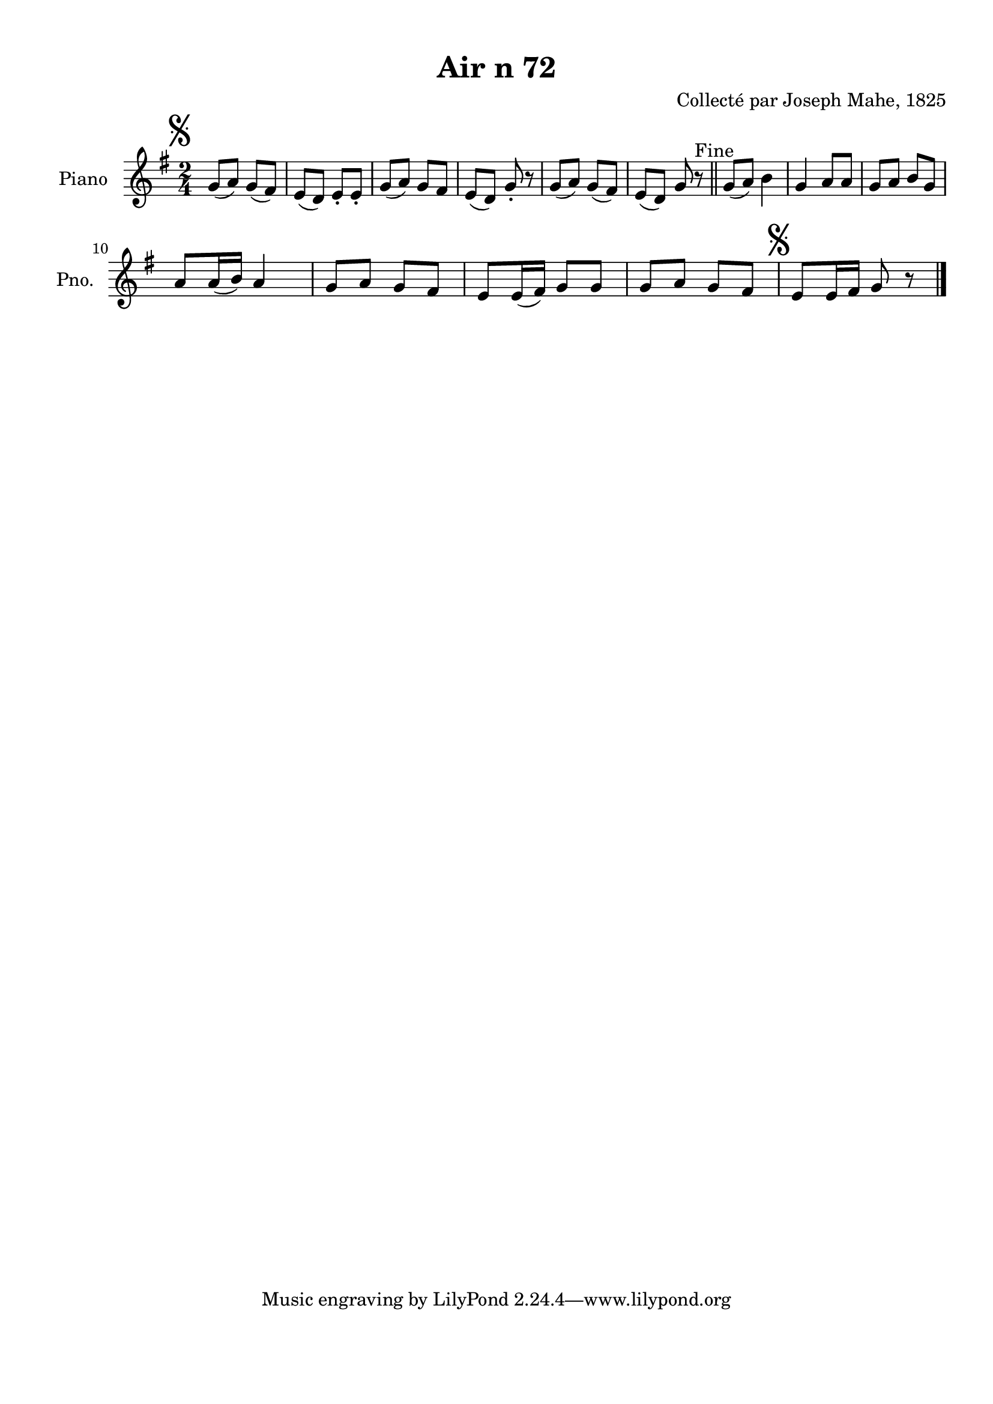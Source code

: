 \version "2.22.2"
% automatically converted by musicxml2ly from Air_n_72_g.musicxml
\pointAndClickOff

\header {
    title =  "Air n 72"
    composer =  "Collecté par Joseph Mahe, 1825"
    encodingsoftware =  "MuseScore 2.2.1"
    encodingdate =  "2023-03-21"
    encoder =  "Gwenael Piel et Virginie Thion (IRISA, France)"
    source = 
    "Essai sur les Antiquites du departement du Morbihan, Joseph Mahe, 1825"
    }

#(set-global-staff-size 20.158742857142858)
\paper {
    
    paper-width = 21.01\cm
    paper-height = 29.69\cm
    top-margin = 1.0\cm
    bottom-margin = 2.0\cm
    left-margin = 1.0\cm
    right-margin = 1.0\cm
    indent = 1.6161538461538463\cm
    short-indent = 1.292923076923077\cm
    }
\layout {
    \context { \Score
        autoBeaming = ##f
        }
    }
PartPOneVoiceOne =  \relative g' {
    \clef "treble" \time 2/4 \key g \major | % 1
    \mark \markup { \musicglyph "scripts.segno" } g8 ( [
    a8 ) ] g8 ( [ fis8 ) ] | % 2
    e8 ( [ d8 ) ] e8 -. [ e8 -. ] | % 3
    g8 ( [ a8 ) ] g8 [ fis8 ] | % 4
    e8 ( [ d8 ) ] g8 -. r8 | % 5
    g8 ( [ a8 ) ] g8 ( [ fis8 ) ] | % 6
    e8 ( [ d8 ) ] g8 r8 ^ "Fine" \bar "||"
    g8 ( [ a8 ) ] b4 | % 8
    g4 a8 [ a8 ] | % 9
    g8 [ a8 ] b8 [ g8 ] \break |
    \barNumberCheck #10
    a8 [ a16 ( b16 ) ] a4 | % 11
    g8 [ a8 ] g8 [ fis8 ] | % 12
    e8 [ e16 ( fis16 ) ] g8 [ g8
    ] | % 13
    g8 [ a8 ] g8 [ fis8 ] | % 14
    \mark \markup { \musicglyph "scripts.segno" } e8 [ e16
    fis16 ] g8 r8 \bar "|."
    }


% The score definition
\score {
    <<
        
        \new Staff
        <<
            \set Staff.instrumentName = "Piano"
            \set Staff.shortInstrumentName = "Pno."
            
            \context Staff << 
                \mergeDifferentlyDottedOn\mergeDifferentlyHeadedOn
                \context Voice = "PartPOneVoiceOne" {  \PartPOneVoiceOne }
                >>
            >>
        
        >>
    \layout {}
    % To create MIDI output, uncomment the following line:
    %  \midi {\tempo 4 = 100 }
    }

